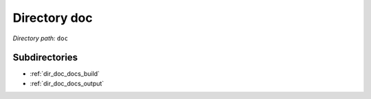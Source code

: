 .. _dir_doc:


Directory doc
=============


*Directory path:* ``doc``

Subdirectories
--------------

- :ref:`dir_doc_docs_build`
- :ref:`dir_doc_docs_output`



